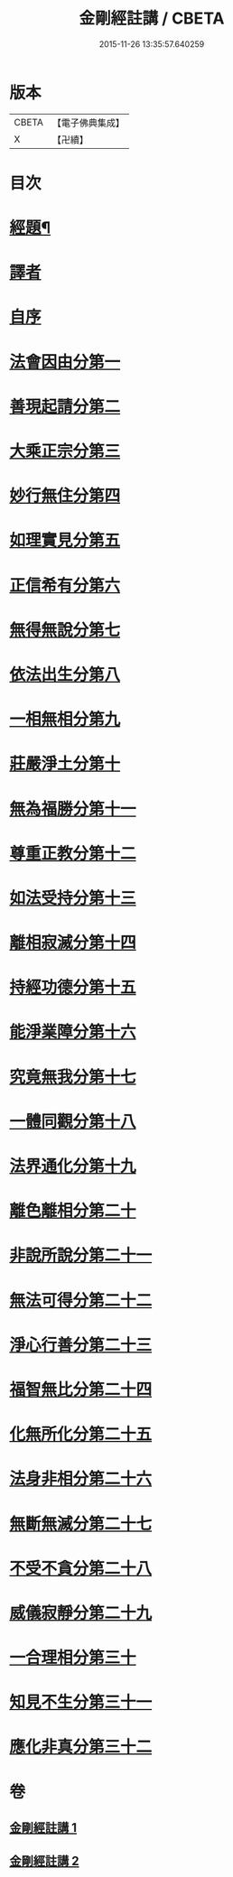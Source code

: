 #+TITLE: 金剛經註講 / CBETA
#+DATE: 2015-11-26 13:35:57.640259
* 版本
 |     CBETA|【電子佛典集成】|
 |         X|【卍續】    |

* 目次
* [[file:KR6c0090_001.txt::001-0703a2][經題¶]]
* [[file:KR6c0090_001.txt::0703b14][譯者]]
* [[file:KR6c0090_001.txt::0704a3][自序]]
* [[file:KR6c0090_001.txt::0704b18][法會因由分第一]]
* [[file:KR6c0090_001.txt::0705a13][善現起請分第二]]
* [[file:KR6c0090_001.txt::0706a19][大乘正宗分第三]]
* [[file:KR6c0090_001.txt::0707c12][妙行無住分第四]]
* [[file:KR6c0090_001.txt::0708b14][如理實見分第五]]
* [[file:KR6c0090_001.txt::0708c17][正信希有分第六]]
* [[file:KR6c0090_001.txt::0710a11][無得無說分第七]]
* [[file:KR6c0090_001.txt::0710c23][依法出生分第八]]
* [[file:KR6c0090_001.txt::0712a4][一相無相分第九]]
* [[file:KR6c0090_001.txt::0713a20][莊嚴淨土分第十]]
* [[file:KR6c0090_001.txt::0714a4][無為福勝分第十一]]
* [[file:KR6c0090_001.txt::0714c5][尊重正教分第十二]]
* [[file:KR6c0090_001.txt::0715a17][如法受持分第十三]]
* [[file:KR6c0090_001.txt::0716c3][離相寂滅分第十四]]
* [[file:KR6c0090_001.txt::0719b24][持經功德分第十五]]
* [[file:KR6c0090_001.txt::0720c19][能淨業障分第十六]]
* [[file:KR6c0090_002.txt::002-0722a3][究竟無我分第十七]]
* [[file:KR6c0090_002.txt::0724a18][一體同觀分第十八]]
* [[file:KR6c0090_002.txt::0725b8][法界通化分第十九]]
* [[file:KR6c0090_002.txt::0725c14][離色離相分第二十]]
* [[file:KR6c0090_002.txt::0726a16][非說所說分第二十一]]
* [[file:KR6c0090_002.txt::0726c19][無法可得分第二十二]]
* [[file:KR6c0090_002.txt::0727a16][淨心行善分第二十三]]
* [[file:KR6c0090_002.txt::0727b20][福智無比分第二十四]]
* [[file:KR6c0090_002.txt::0728a2][化無所化分第二十五]]
* [[file:KR6c0090_002.txt::0728b17][法身非相分第二十六]]
* [[file:KR6c0090_002.txt::0729a15][無斷無滅分第二十七]]
* [[file:KR6c0090_002.txt::0729b20][不受不貪分第二十八]]
* [[file:KR6c0090_002.txt::0730a12][威儀寂靜分第二十九]]
* [[file:KR6c0090_002.txt::0730b14][一合理相分第三十]]
* [[file:KR6c0090_002.txt::0731a23][知見不生分第三十一]]
* [[file:KR6c0090_002.txt::0732a16][應化非真分第三十二]]
* 卷
** [[file:KR6c0090_001.txt][金剛經註講 1]]
** [[file:KR6c0090_002.txt][金剛經註講 2]]
